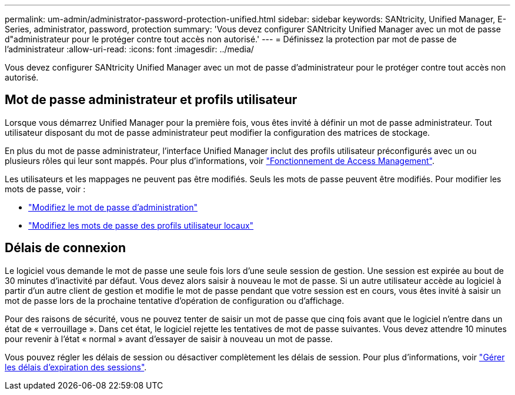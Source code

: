 ---
permalink: um-admin/administrator-password-protection-unified.html 
sidebar: sidebar 
keywords: SANtricity, Unified Manager, E-Series, administrator, password, protection 
summary: 'Vous devez configurer SANtricity Unified Manager avec un mot de passe d"administrateur pour le protéger contre tout accès non autorisé.' 
---
= Définissez la protection par mot de passe de l'administrateur
:allow-uri-read: 
:icons: font
:imagesdir: ../media/


[role="lead"]
Vous devez configurer SANtricity Unified Manager avec un mot de passe d'administrateur pour le protéger contre tout accès non autorisé.



== Mot de passe administrateur et profils utilisateur

Lorsque vous démarrez Unified Manager pour la première fois, vous êtes invité à définir un mot de passe administrateur. Tout utilisateur disposant du mot de passe administrateur peut modifier la configuration des matrices de stockage.

En plus du mot de passe administrateur, l'interface Unified Manager inclut des profils utilisateur préconfigurés avec un ou plusieurs rôles qui leur sont mappés. Pour plus d'informations, voir link:../um-certificates/how-access-management-works-unified.html["Fonctionnement de Access Management"].

Les utilisateurs et les mappages ne peuvent pas être modifiés. Seuls les mots de passe peuvent être modifiés. Pour modifier les mots de passe, voir :

* link:change-admin-password-unified.html["Modifiez le mot de passe d'administration"]
* link:../um-certificates/change-passwords-unified.html["Modifiez les mots de passe des profils utilisateur locaux"]




== Délais de connexion

Le logiciel vous demande le mot de passe une seule fois lors d'une seule session de gestion. Une session est expirée au bout de 30 minutes d'inactivité par défaut. Vous devez alors saisir à nouveau le mot de passe. Si un autre utilisateur accède au logiciel à partir d'un autre client de gestion et modifie le mot de passe pendant que votre session est en cours, vous êtes invité à saisir un mot de passe lors de la prochaine tentative d'opération de configuration ou d'affichage.

Pour des raisons de sécurité, vous ne pouvez tenter de saisir un mot de passe que cinq fois avant que le logiciel n'entre dans un état de « verrouillage ». Dans cet état, le logiciel rejette les tentatives de mot de passe suivantes. Vous devez attendre 10 minutes pour revenir à l'état « normal » avant d'essayer de saisir à nouveau un mot de passe.

Vous pouvez régler les délais de session ou désactiver complètement les délais de session. Pour plus d'informations, voir link:manage-session-timeouts-unified.html["Gérer les délais d'expiration des sessions"].
